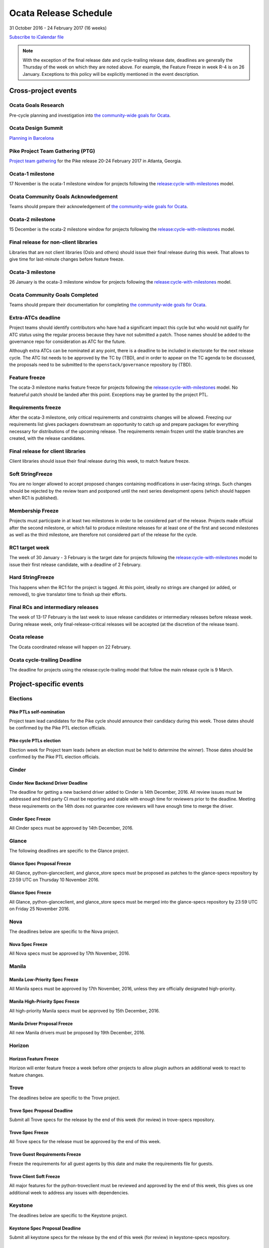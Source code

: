 ========================
 Ocata Release Schedule
========================

31 October 2016 - 24 February 2017 (16 weeks)

.. datatemplate::
   :source: schedule.yaml
   :template: schedule_table.tmpl

.. ics::
   :source: schedule.yaml
   :name: Ocata

`Subscribe to iCalendar file <schedule.ics>`__

.. note::

   With the exception of the final release date and cycle-trailing
   release date, deadlines are generally the Thursday of the week on
   which they are noted above. For example, the Feature Freeze in week
   R-4 is on 26 January. Exceptions to this policy will be explicitly
   mentioned in the event description.

Cross-project events
====================

.. _o-goals-research:

Ocata Goals Research
--------------------

Pre-cycle planning and investigation into `the community-wide goals
for Ocata <https://governance.openstack.org/tc/goals/ocata/index.html>`__.

.. _o-design-summit:

Ocata Design Summit
--------------------

`Planning in Barcelona <https://www.openstack.org/summit/barcelona-2016/>`__

.. _p-ptg0:

Pike Project Team Gathering (PTG)
---------------------------------

`Project team gathering <http://www.openstack.org/ptg>`__ for the Pike
release 20-24 February 2017 in Atlanta, Georgia.

.. _o-1:

Ocata-1 milestone
------------------

17 November is the ocata-1 milestone window for projects following the
`release:cycle-with-milestones`_ model.

.. _release:cycle-with-milestones: https://governance.openstack.org/tc/reference/tags/release_cycle-with-milestones.html

.. _o-goals-ack:

Ocata Community Goals Acknowledgement
-------------------------------------

Teams should prepare their acknowledgement of `the community-wide
goals for Ocata
<https://governance.openstack.org/tc/goals/ocata/index.html>`__.

.. _o-2:

Ocata-2 milestone
------------------

15 December is the ocata-2 milestone window for projects following the
`release:cycle-with-milestones`_ model.

.. _o-final-lib:

Final release for non-client libraries
--------------------------------------

Libraries that are not client libraries (Oslo and others) should issue their
final release during this week. That allows to give time for last-minute
changes before feature freeze.

.. _o-3:

Ocata-3 milestone
------------------

26 January is the ocata-3 milestone window for projects following the
`release:cycle-with-milestones`_ model.

.. _o-goals-complete:

Ocata Community Goals Completed
-------------------------------

Teams should prepare their documentation for completing `the
community-wide goals for Ocata
<https://governance.openstack.org/tc/goals/ocata/index.html>`__.

.. _o-extra-atcs:

Extra-ATCs deadline
-------------------

Project teams should identify contributors who have had a significant
impact this cycle but who would not qualify for ATC status using the
regular process because they have not submitted a patch. Those names
should be added to the governance repo for consideration as ATC for
the future.

Although extra ATCs can be nominated at any point, there is a deadline
to be included in electorate for the next release cycle.  The ATC list
needs to be approved by the TC by (TBD), and in order to appear on the
TC agenda to be discussed, the proposals need to be submitted to the
``openstack/governance`` repository by (TBD).

.. _o-ff:

Feature freeze
--------------

The ocata-3 milestone marks feature freeze for projects following the
`release:cycle-with-milestones`_ model. No featureful patch should be landed
after this point. Exceptions may be granted by the project PTL.

.. _o-rf:

Requirements freeze
-------------------

After the ocata-3 milestone, only critical requirements and
constraints changes will be allowed. Freezing our requirements list
gives packagers downstream an opportunity to catch up and prepare
packages for everything necessary for distributions of the upcoming
release. The requirements remain frozen until the stable branches are
created, with the release candidates.

.. _o-final-clientlib:

Final release for client libraries
----------------------------------

Client libraries should issue their final release during this week, to match
feature freeze.

.. _o-soft-sf:

Soft StringFreeze
-----------------

You are no longer allowed to accept proposed changes containing modifications
in user-facing strings. Such changes should be rejected by the review team
and postponed until the next series development opens (which should happen
when RC1 is published).

.. _o-mf:

Membership Freeze
-----------------

Projects must participate in at least two milestones in order to be
considered part of the release. Projects made official after the
second milestone, or which fail to produce milestone releases for at
least one of the first and second milestones as well as the third
milestone, are therefore not considered part of the release for the
cycle.

.. _o-rc1:

RC1 target week
---------------

The week of 30 January - 3 February is the target date for projects
following the `release:cycle-with-milestones`_ model to issue their
first release candidate, with a deadline of 2 February.

.. _o-hard-sf:

Hard StringFreeze
-----------------

This happens when the RC1 for the project is tagged. At this point, ideally
no strings are changed (or added, or removed), to give translator time to
finish up their efforts.

.. _o-finalrc:

Final RCs and intermediary releases
-----------------------------------

The week of 13-17 February is the last week to issue release
candidates or intermediary releases before release week. During
release week, only final-release-critical releases will be accepted
(at the discretion of the release team).

.. _o-release:

Ocata release
--------------

The Ocata coordinated release will happen on 22 February.

.. _o-trailing:

Ocata cycle-trailing Deadline
-----------------------------

The deadline for projects using the release:cycle-trailing model that
follow the main release cycle is 9 March.

Project-specific events
=======================

Elections
---------

.. _p-ptl-nomination:

Pike PTLs self-nomination
^^^^^^^^^^^^^^^^^^^^^^^^^

Project team lead candidates for the Pike cycle should announce their
candidacy during this week. Those dates should be confirmed by the Pike
PTL election officials.

.. _p-ptl-election:

Pike cycle PTLs election
^^^^^^^^^^^^^^^^^^^^^^^^

Election week for Project team leads (where an election must be held to
determine the winner). Those dates should be confirmed by the Pike PTL
election officials.

Cinder
------

.. _o-cinder-nddeadline:

Cinder New Backend Driver Deadline
^^^^^^^^^^^^^^^^^^^^^^^^^^^^^^^^^^

The deadline for getting a new backend driver added to Cinder is 14th
December, 2016. All review issues must be addressed and third party CI
must be reporting and stable with enough time for reviewers prior to the
deadline. Meeting these requirements on the 14th does not guarantee core
reviewers will have enough time to merge the driver.

.. _o-cinder-spec-freeze:

Cinder Spec Freeze
^^^^^^^^^^^^^^^^^^

All Cinder specs must be approved by 14th December, 2016.

Glance
------

The following deadlines are specific to the Glance project.

.. _o-glance-spec-prop:

Glance Spec Proposal Freeze
^^^^^^^^^^^^^^^^^^^^^^^^^^^

All Glance, python-glanceclient, and glance_store specs must be
proposed as patches to the glance-specs repository by 23:59 UTC
on Thursday 10 November 2016.

.. _o-glance-spec-freeze:

Glance Spec Freeze
^^^^^^^^^^^^^^^^^^

All Glance, python-glanceclient, and glance_store specs must be
merged into the glance-specs repository by 23:59 UTC on Friday
25 November 2016.

Nova
----

The deadlines below are specific to the Nova project.

.. _o-nova-spec-freeze:

Nova Spec Freeze
^^^^^^^^^^^^^^^^

All Nova specs must be approved by 17th November, 2016.


Manila
------

.. _o-manila-spec-frz1:

Manila Low-Priority Spec Freeze
^^^^^^^^^^^^^^^^^^^^^^^^^^^^^^^

All Manila specs must be approved by 17th November, 2016, unless they
are officially designated high-priority.

.. _o-manila-spec-frz2:

Manila High-Priority Spec Freeze
^^^^^^^^^^^^^^^^^^^^^^^^^^^^^^^^

All high-priority Manila specs must be approved by 15th December, 2016.

.. _o-manila-drv-freeze:

Manila Driver Proposal Freeze
^^^^^^^^^^^^^^^^^^^^^^^^^^^^^

All new Manila drivers must be proposed by 19th December, 2016.

Horizon
-------

.. _o-horizon-ff:

Horizon Feature Freeze
^^^^^^^^^^^^^^^^^^^^^^

Horizon will enter feature freeze a week before other projects
to allow plugin authors an additional week to react to feature
changes.

Trove
-----

The deadlines below are specific to the Trove project.

.. _o-trove-spec-prop:

Trove Spec Proposal Deadline
^^^^^^^^^^^^^^^^^^^^^^^^^^^^

Submit all Trove specs for the release by the end of this week (for
review) in trove-specs repository.

.. _o-trove-spec-freeze:

Trove Spec Freeze
^^^^^^^^^^^^^^^^^

All Trove specs for the release must be approved by the end of this
week.

.. _o-trove-guest-req:

Trove Guest Requirements Freeze
^^^^^^^^^^^^^^^^^^^^^^^^^^^^^^^

Freeze the requirements for all guest agents by this date and make the
requirements file for guests.

.. _o-trove-client-soft:

Trove Client Soft Freeze
^^^^^^^^^^^^^^^^^^^^^^^^

All major features for the python-troveclient must be reviewed and
approved by the end of this week, this gives us one additional week to
address any issues with dependencies.

Keystone
--------

The deadlines below are specific to the Keystone project.

.. _o-key-spec-prop:

Keystone Spec Proposal Deadline
^^^^^^^^^^^^^^^^^^^^^^^^^^^^^^^

Submit all keystone specs for the release by the end of this week (for review)
in keystone-specs repository.

.. _o-key-spec-freeze:

Keystone Spec Freeze
^^^^^^^^^^^^^^^^^^^^

All keystone specs for the release must be approved by the end of this week.

.. _o-key-feature-prop:

Keystone Feature Proposal Deadline
^^^^^^^^^^^^^^^^^^^^^^^^^^^^^^^^^^

All major keystone features for the release must be proposed by the end of
this week.

.. _o-key-feature-freeze:

Keystone Feature Proposal Freeze
^^^^^^^^^^^^^^^^^^^^^^^^^^^^^^^^

All major features for keystone must be reviewed and approved by the end of
this week.
